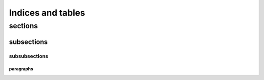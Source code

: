 ******************
Indices and tables
******************



sections
========


subsections
-----------


subsubsections
^^^^^^^^^^^^^^

paragraphs
""""""""""